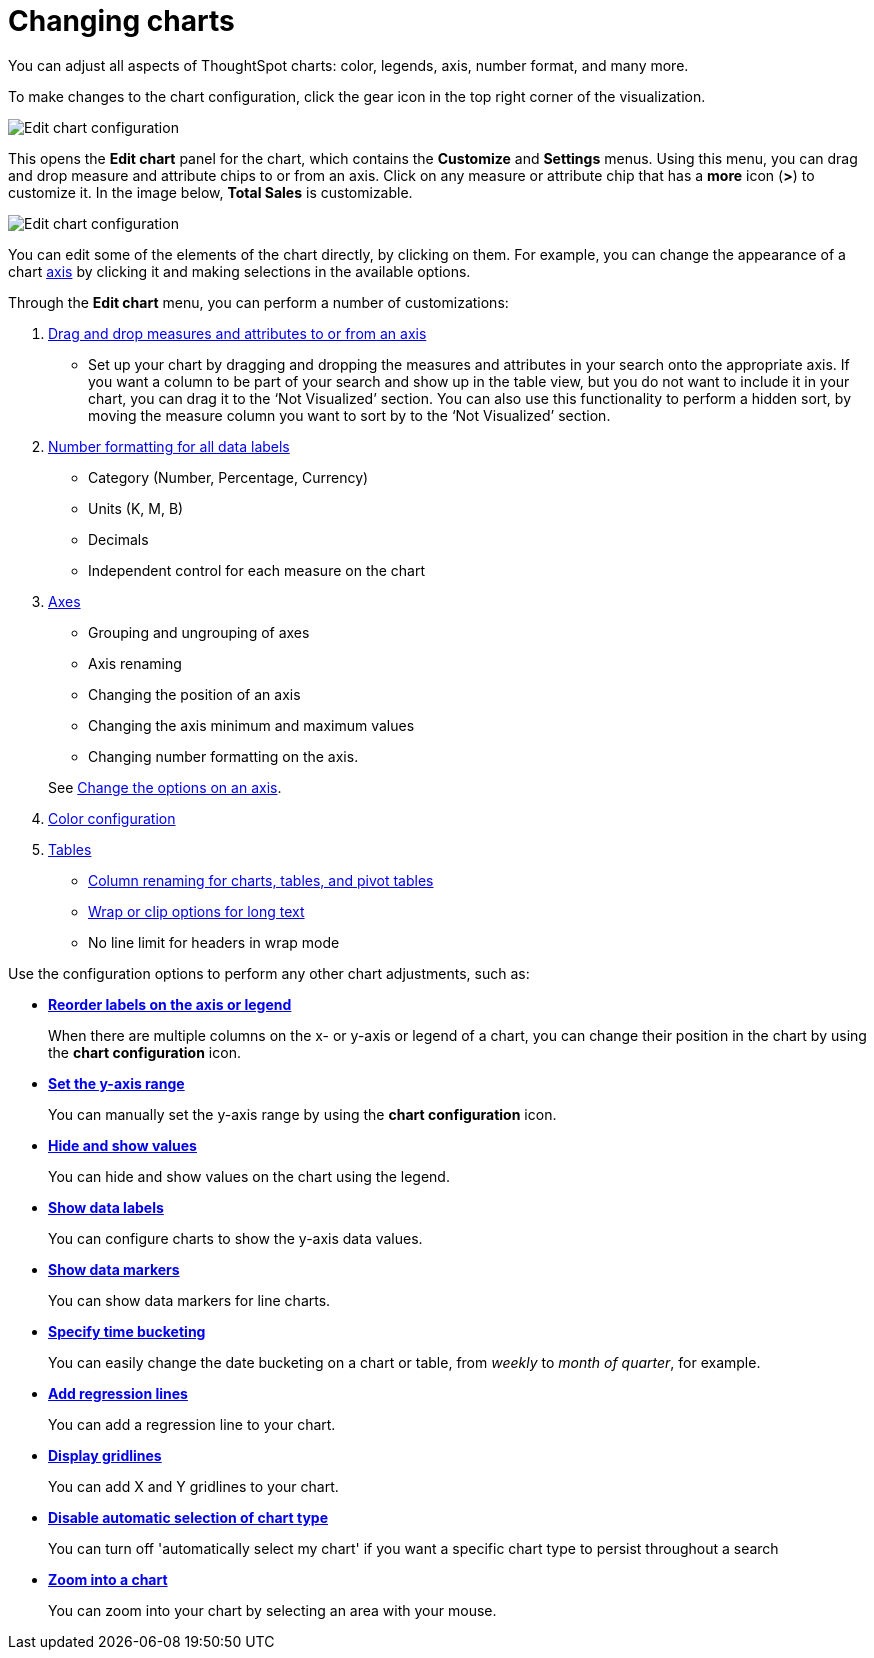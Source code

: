 = Changing charts
:last_updated: 8/13/2021

You can adjust all aspects of ThoughtSpot charts: color, legends, axis, number format, and many more.

To make changes to the chart configuration, click the gear icon in the top right corner of the visualization.

image::edit-chart-configuration.png[Edit chart configuration]

// ![](configure_chart_icons.png "Configure chart icons")

This opens the *Edit chart* panel for the chart, which contains the *Customize* and *Settings* menus.
Using this menu, you can drag and drop measure and attribute chips to or from an axis.
Click on any measure or attribute chip that has a *more* icon (*>*) to customize it.
In the image below, *Total Sales* is customizable.

image::chart-config-edit-chart-panel.png[Edit chart configuration]

You can edit some of the elements of the chart directly, by clicking on them.
For example, you can change the appearance of a chart xref:chart-axes-options.adoc[axis] by clicking it and making selections in the available options.

Through the *Edit chart* menu, you can perform a number of customizations:

. xref:drag-and-drop.adoc[Drag and drop measures and attributes to or from an axis]
 ** Set up your chart by dragging and dropping the measures and attributes in your search onto the appropriate axis.
If you want a column to be part of your search and show up in the table view, but you do not want to include it in your chart, you can drag it to the '`Not Visualized`' section. You can also use this functionality to perform a hidden sort, by moving the measure column you want to sort by to the ‘Not Visualized’ section.

. xref:show-data-labels.adoc#labels-one[Number formatting for all data labels]
 ** Category (Number, Percentage, Currency)
 ** Units (K, M, B)
 ** Decimals
 ** Independent control for each measure on the chart
. xref:chart-axes-options.adoc[Axes]
 ** Grouping and ungrouping of axes
 ** Axis renaming
 ** Changing the position of an axis
 ** Changing the axis minimum and maximum values
 ** Changing number formatting on the axis.

+
See xref:chart-axes-options.adoc[Change the options on an axis].
. xref:change-chart-colors.adoc[Color configuration]
. xref:about-tables.adoc[Tables]
 ** xref:column-renaming.adoc[Column renaming for charts, tables, and pivot tables]
 ** xref:about-tables.adoc#clip-wrap-text[Wrap or clip options for long text]
 ** No line limit for headers in wrap mode

Use the configuration options to perform any other chart adjustments, such as:

* *xref:reorder-values-on-the-x-axis.adoc[Reorder labels on the axis or legend]*
+
When there are multiple columns on the x- or y-axis or legend of a chart, you can change their position in the chart by using the *chart configuration* icon.
* *xref:set-the-y-axis-scale.adoc[Set the y-axis range]*
+
You can manually set the y-axis range by using the *chart configuration* icon.
* *xref:hide-and-show-values.adoc[Hide and show values]*
+
You can hide and show values on the chart using the legend.
* *xref:show-data-labels.adoc[Show data labels]*
+
You can configure charts to show the y-axis data values.
* *xref:show-data-markers.adoc[Show data markers]*
+
You can show data markers for line charts.
* *xref:change-the-view.adoc#change-the-date-bucketing-grouping[Specify time bucketing]*
+
You can easily change the date bucketing on a chart or table, from _weekly_ to _month of quarter_, for example.
* *xref:regression-line.adoc[Add regression lines]*
+
You can add a regression line to your chart.
* *xref:gridlines.adoc[Display gridlines]*
+
You can add X and Y gridlines to your chart.
* *xref:lock-chart-type.adoc[Disable automatic selection of chart type]*
+
You can turn off 'automatically select my chart' if you want a specific chart type to persist throughout a search
* *xref:zoom-into-a-chart.adoc[Zoom into a chart]*
+
You can zoom into your chart by selecting an area with your mouse.
